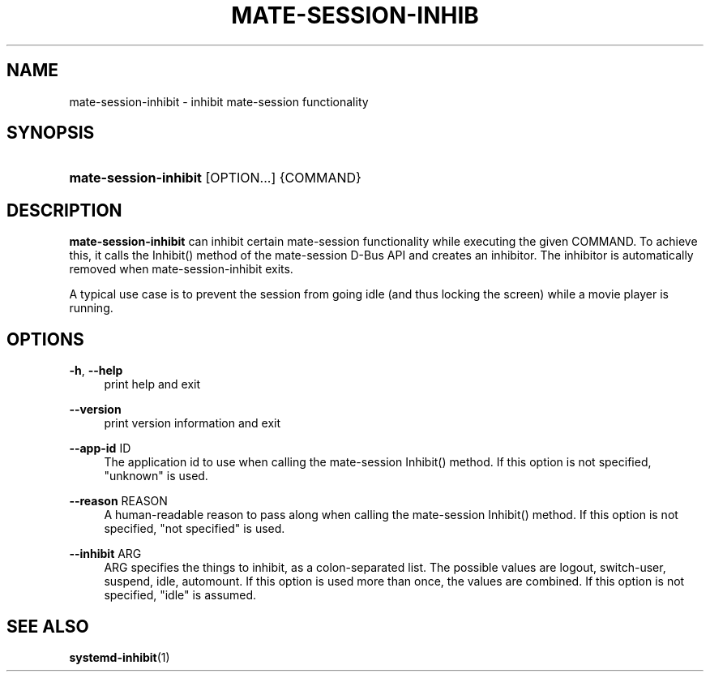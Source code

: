 '\" t
.\"     Title: mate-session-inhibit
.\"    Author: [FIXME: author] [see http://docbook.sf.net/el/author]
.\" Generator: DocBook XSL Stylesheets v1.79.1 <http://docbook.sf.net/>
.\"      Date: 01/25/2017
.\"    Manual: User Commands
.\"    Source: mate-session
.\"  Language: English
.\"
.TH "MATE\-SESSION\-INHIB" "1" "" "mate-session" "User Commands"
.\" -----------------------------------------------------------------
.\" * Define some portability stuff
.\" -----------------------------------------------------------------
.\" ~~~~~~~~~~~~~~~~~~~~~~~~~~~~~~~~~~~~~~~~~~~~~~~~~~~~~~~~~~~~~~~~~
.\" http://bugs.debian.org/507673
.\" http://lists.gnu.org/archive/html/groff/2009-02/msg00013.html
.\" ~~~~~~~~~~~~~~~~~~~~~~~~~~~~~~~~~~~~~~~~~~~~~~~~~~~~~~~~~~~~~~~~~
.ie \n(.g .ds Aq \(aq
.el       .ds Aq '
.\" -----------------------------------------------------------------
.\" * set default formatting
.\" -----------------------------------------------------------------
.\" disable hyphenation
.nh
.\" disable justification (adjust text to left margin only)
.ad l
.\" -----------------------------------------------------------------
.\" * MAIN CONTENT STARTS HERE *
.\" -----------------------------------------------------------------
.SH "NAME"
mate-session-inhibit \- inhibit mate\-session functionality
.SH "SYNOPSIS"
.HP \w'\fBmate\-session\-inhibit\fR\ 'u
\fBmate\-session\-inhibit\fR [OPTION...] {COMMAND}
.SH "DESCRIPTION"
.PP
\fBmate\-session\-inhibit\fR
can inhibit certain mate\-session functionality while executing the given COMMAND\&. To achieve this, it calls the Inhibit() method of the mate\-session D\-Bus API and creates an inhibitor\&. The inhibitor is automatically removed when mate\-session\-inhibit exits\&.
.PP
A typical use case is to prevent the session from going idle (and thus locking the screen) while a movie player is running\&.
.SH "OPTIONS"
.PP
\fB\-h\fR, \fB\-\-help\fR
.RS 4
print help and exit
.RE
.PP
\fB\-\-version\fR
.RS 4
print version information and exit
.RE
.PP
\fB\-\-app\-id\fR ID
.RS 4
The application id to use when calling the mate\-session Inhibit() method\&. If this option is not specified, "unknown" is used\&.
.RE
.PP
\fB\-\-reason\fR REASON
.RS 4
A human\-readable reason to pass along when calling the mate\-session Inhibit() method\&. If this option is not specified, "not specified" is used\&.
.RE
.PP
\fB\-\-inhibit\fR ARG
.RS 4
ARG specifies the things to inhibit, as a colon\-separated list\&. The possible values are logout, switch\-user, suspend, idle, automount\&. If this option is used more than once, the values are combined\&. If this option is not specified, "idle" is assumed\&.
.RE
.SH "SEE ALSO"
.PP
\fBsystemd-inhibit\fR(1)
